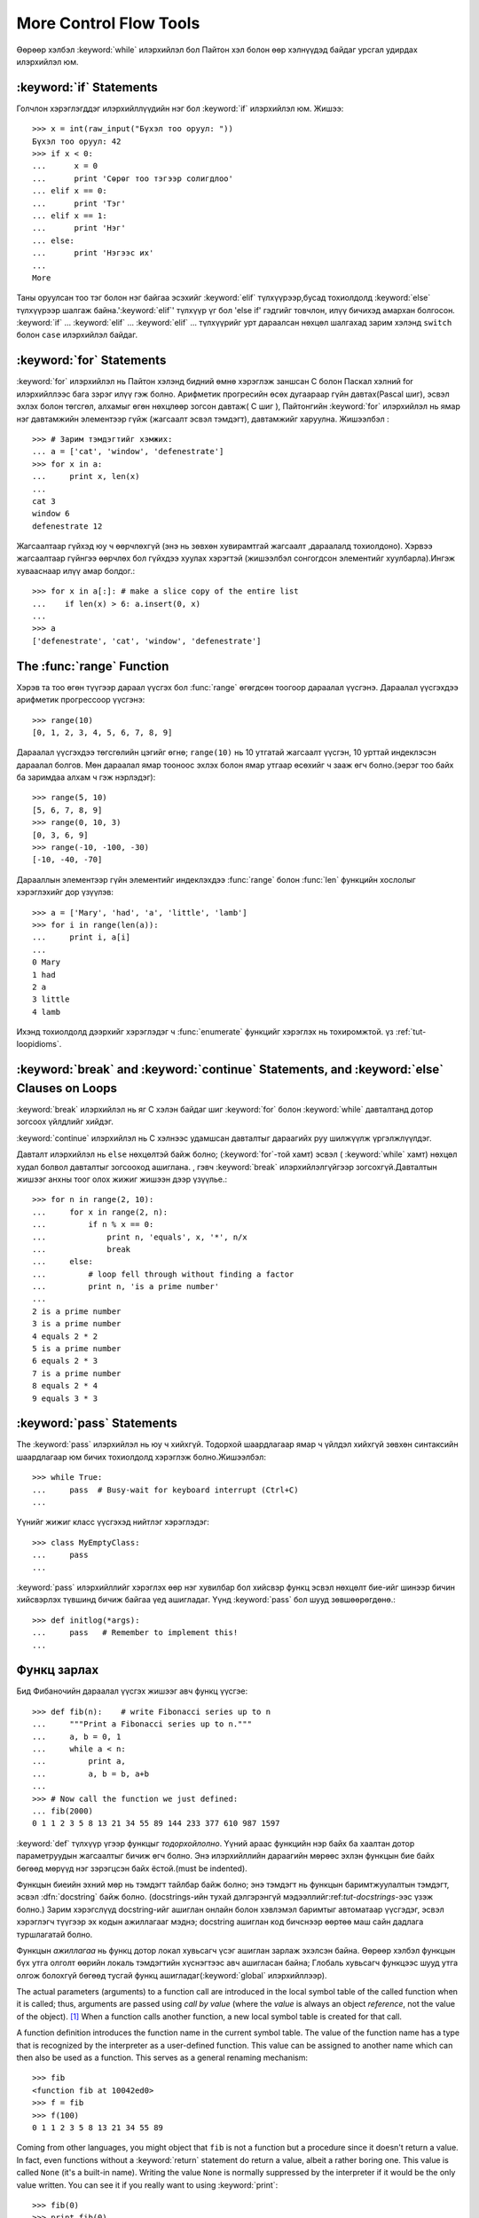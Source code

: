 .. _tut-morecontrol:

***********************
More Control Flow Tools
***********************

Өөрөөр хэлбэл :keyword:`while` илэрхийлэл бол Пайтон хэл болон
өөр хэлнүүдэд байдаг урсгал удирдах илэрхийлэл юм.



.. _tut-if:

:keyword:`if` Statements
========================

Голчлон хэрэглэгддэг илэрхийллүүдийн нэг бол :keyword:`if` илэрхийлэл юм.  Жишээ::

   >>> x = int(raw_input("Бүхэл тоо оруул: "))
   Бүхэл тоо оруул: 42
   >>> if x < 0:
   ...      x = 0
   ...      print 'Сөрөг тоо тэгээр солигдлоо'
   ... elif x == 0:
   ...      print 'Тэг'
   ... elif x == 1:
   ...      print 'Нэг'
   ... else:
   ...      print 'Нэгээс их'
   ...
   More

Таны оруулсан тоо тэг болон нэг байгаа эсэхийг :keyword:`elif` түлхүүрээр,бусад тохиолдолд :keyword:`else` түлхүүрээр
шалгаж байна.':keyword:`elif`' түлхүүр үг бол 'else if' гэдгийг товчлон, илүү
бичихэд амархан болгосон. :keyword:`if` ... :keyword:`elif` ...
:keyword:`elif` ... түлхүүрийг урт дараалсан нөхцөл шалгахад зарим хэлэнд
``switch`` болон ``case``  илэрхийлэл байдаг.


.. _tut-for:

:keyword:`for` Statements
=========================

.. index::
   statement: for
   statement: for

:keyword:`for` илэрхийлэл нь Пайтон хэлэнд бидний өмнө хэрэглэж заншсан С болон 
Паскал хэлний for илэрхийллээс бага зэрэг илүү гэж болно. Арифметик прогресийн
өсөх дугаараар гүйн давтах(Pascal шиг), эсвэл эхлэх болон төгсгөл, алхамыг 
өгөн нөхцлөөр зогсон давтаж( C шиг ), Пайтонгийн :keyword:`for` илэрхийлэл нь
ямар нэг давтамжийн элементээр гүйж  (жагсаалт эсвэл тэмдэгт), давтамжийг
харуулна. Жишээлбэл :


::

   >>> # Зарим тэмдэгтийг хэмжих:
   ... a = ['cat', 'window', 'defenestrate']
   >>> for x in a:
   ...     print x, len(x)
   ...
   cat 3
   window 6
   defenestrate 12

Жагсаалтаар гүйхэд юу ч өөрчлөхгүй (энэ нь зөвхөн хувирамтгай жагсаалт ,дараалалд тохиолдоно).  Хэрвээ жагсаалтаар гүйнгээ өөрчлөх бол гүйхдээ хуулах 
хэрэгтэй (жишээлбэл сонгогдсон элементийг хуулбарла).Ингэж хувааснаар илүү 
амар болдог.::

   >>> for x in a[:]: # make a slice copy of the entire list
   ...    if len(x) > 6: a.insert(0, x)
   ...
   >>> a
   ['defenestrate', 'cat', 'window', 'defenestrate']


.. _tut-range:

The :func:`range` Function
==========================

Хэрэв та тоо өгөн түүгээр дараал үүсгэх бол :func:`range` өгөгдсөн тоогоор 
дараалал үүсгэнэ.  Дараалал үүсгэхдээ арифметик прогрессоор үүсгэнэ::

   >>> range(10)
   [0, 1, 2, 3, 4, 5, 6, 7, 8, 9]

Дараалал үүсгэхдээ төгсгөлийн цэгийг өгнө; ``range(10)`` нь 10 утгатай жагсаалт
үүсгэн, 10 урттай индеклэсэн дараалал болгов. Мөн дараалал ямар тооноос эхлэх 
болон ямар утгаар өсөхийг ч зааж өгч болно.(эерэг тоо байх ба заримдаа алхам ч гэж нэрлэдэг)::

   >>> range(5, 10)
   [5, 6, 7, 8, 9]
   >>> range(0, 10, 3)
   [0, 3, 6, 9]
   >>> range(-10, -100, -30)
   [-10, -40, -70]

Дарааллын элементээр гүйн элементийг индеклэхдээ  :func:`range` болон 
:func:`len` функцийн хослолыг хэрэглэхийг дор үзүүлэв::

   >>> a = ['Mary', 'had', 'a', 'little', 'lamb']
   >>> for i in range(len(a)):
   ...     print i, a[i]
   ...
   0 Mary
   1 had
   2 a
   3 little
   4 lamb

Ихэнд тохиолдолд дээрхийг хэрэглэдэг ч :func:`enumerate` функцийг хэрэглэх нь
тохиромжтой. үз :ref:`tut-loopidioms`.

.. _tut-break:

:keyword:`break` and :keyword:`continue` Statements, and :keyword:`else` Clauses on Loops
=========================================================================================

:keyword:`break` илэрхийлэл нь яг С хэлэн байдаг шиг :keyword:`for` болон 
:keyword:`while` давталтанд дотор зогсоох үйлдлийг хийдэг.

:keyword:`continue` илэрхийлэл нь С хэлнээс удамшсан давталтыг дараагийх руу
шилжүүлж үргэлжлүүлдэг.

Давталт илэрхийлэл нь  ``else`` нөхцөлтэй байж болно; (:keyword:`for`-той хамт) эсвэл ( :keyword:`while` хамт) нөхцөл худал болвол давталтыг зогсооход ашиглана. , гэвч :keyword:`break` илэрхийлэлгүйгээр зогсохгүй.Давталтын жишээг анхны
тоог олох жижиг жишээн дээр үзүүлье.::

   >>> for n in range(2, 10):
   ...     for x in range(2, n):
   ...         if n % x == 0:
   ...             print n, 'equals', x, '*', n/x
   ...             break
   ...     else:
   ...         # loop fell through without finding a factor
   ...         print n, 'is a prime number'
   ...
   2 is a prime number
   3 is a prime number
   4 equals 2 * 2
   5 is a prime number
   6 equals 2 * 3
   7 is a prime number
   8 equals 2 * 4
   9 equals 3 * 3


.. _tut-pass:

:keyword:`pass` Statements
==========================

The :keyword:`pass` илэрхийлэл нь юу ч хийхгүй. Тодорхой шаардлагаар ямар ч үйлдэл хийхгүй зөвхөн синтаксийн шаардлагаар юм бичих тохиолдолд хэрэглэж болно.Жишээлбэл::

   >>> while True:
   ...     pass  # Busy-wait for keyboard interrupt (Ctrl+C)
   ...

Үүнийг жижиг класс үүсгэхэд нийтлэг хэрэглэдэг::

   >>> class MyEmptyClass:
   ...     pass
   ...

:keyword:`pass` илэрхийллийг хэрэглэх өөр нэг хувилбар бол хийсвэр функц эсвэл
нөхцөлт бие-ийг шинээр бичин хийсвэрлэх түвшинд бичиж байгаа үед ашигладаг. 
Үүнд :keyword:`pass` бол шууд зөвшөөрөгдөнө.::

   >>> def initlog(*args):
   ...     pass   # Remember to implement this!
   ...

.. _tut-functions:

Функц зарлах
============

Бид Фибаночийн дараалал үүсгэх жишээг авч функц үүсгэе::

   >>> def fib(n):    # write Fibonacci series up to n
   ...     """Print a Fibonacci series up to n."""
   ...     a, b = 0, 1
   ...     while a < n:
   ...         print a,
   ...         a, b = b, a+b
   ...
   >>> # Now call the function we just defined:
   ... fib(2000)
   0 1 1 2 3 5 8 13 21 34 55 89 144 233 377 610 987 1597

.. index::
   single: documentation strings
   single: docstrings
   single: strings, documentation

:keyword:`def` түлхүүр үгээр функцыг *тодорхойлолно*.  Үүний араас функцийн нэр
байх ба хаалтан дотор параметруудын жагсаалтыг бичиж өгч болно.
Энэ илэрхийллийн дараагийн мөрөөс эхлэн функцын бие байх бөгөөд мөрүүд нэг 
зэрэгцсэн байх ёстой.(must be indented).

Функцын биеийн эхний мөр нь тэмдэгт тайлбар байж болно;
энэ тэмдэгт нь функцын баримтжуулалтын тэмдэгт, эсвэл :dfn:`docstring` 
байж болно.
(docstrings-ийн тухай дэлгэрэнгүй мэдээллийг:ref:`tut-docstrings`-ээс үзэж болно.)
Зарим хэрэгслүүд docstring-ийг ашиглан онлайн болон хэвлэмэл баримтыг
автоматаар үүсгэдэг, эсвэл хэрэглэгч түүгээр эх кодын ажиллагааг мэднэ; 
docstring ашиглан код бичснээр өөртөө маш сайн дадлага туршлагатай болно. 

Функцын *ажиллагаа*  нь функц дотор локал хувьсагч үсэг ашиглан 
зарлаж эхэлсэн байна. Өөрөөр хэлбэл функцын бүх утга олголт өөрийн локаль 
тэмдэгтийн хүснэгтээс авч ашигласан байна; Глобаль хувьсагч функцээс шууд утга 
олгож болохгүй бөгөөд тусгай функц ашигладаг(:keyword:`global` илэрхийллээр).

The actual parameters (arguments) to a function call are introduced in the local
symbol table of the called function when it is called; thus, arguments are
passed using *call by value* (where the *value* is always an object *reference*,
not the value of the object). [#]_ When a function calls another function, a new
local symbol table is created for that call.

A function definition introduces the function name in the current symbol table.
The value of the function name has a type that is recognized by the interpreter
as a user-defined function.  This value can be assigned to another name which
can then also be used as a function.  This serves as a general renaming
mechanism::

   >>> fib
   <function fib at 10042ed0>
   >>> f = fib
   >>> f(100)
   0 1 1 2 3 5 8 13 21 34 55 89

Coming from other languages, you might object that ``fib`` is not a function but
a procedure since it doesn't return a value.  In fact, even functions without a
:keyword:`return` statement do return a value, albeit a rather boring one.  This
value is called ``None`` (it's a built-in name).  Writing the value ``None`` is
normally suppressed by the interpreter if it would be the only value written.
You can see it if you really want to using :keyword:`print`::

   >>> fib(0)
   >>> print fib(0)
   None

It is simple to write a function that returns a list of the numbers of the
Fibonacci series, instead of printing it::

   >>> def fib2(n): # return Fibonacci series up to n
   ...     """Return a list containing the Fibonacci series up to n."""
   ...     result = []
   ...     a, b = 0, 1
   ...     while a < n:
   ...         result.append(a)    # see below
   ...         a, b = b, a+b
   ...     return result
   ...
   >>> f100 = fib2(100)    # call it
   >>> f100                # write the result
   [0, 1, 1, 2, 3, 5, 8, 13, 21, 34, 55, 89]

This example, as usual, demonstrates some new Python features:

* :keyword:`return` илэрхийлэл нь функцээс утга буцаадаг.
  :keyword:`return` илэрхийллээр ``None`` утга буцаана. Falling off
  the end of a function also returns ``None``.

* The statement ``result.append(a)`` calls a *method* of the list object
  ``result``.  A method is a function that 'belongs' to an object and is named
  ``obj.methodname``, where ``obj`` is some object (this may be an expression),
  and ``methodname`` is the name of a method that is defined by the object's type.
  Different types define different methods.  Methods of different types may have
  the same name without causing ambiguity.  (It is possible to define your own
  object types and methods, using *classes*, see :ref:`tut-classes`)
  The method :meth:`append` shown in the example is defined for list objects; it
  adds a new element at the end of the list.  In this example it is equivalent to
  ``result = result + [a]``, but more efficient.


.. _tut-defining:

More on Defining Functions
==========================

Функц тодорхойлохдоо ялгаатай аргументууд өгөх боломжтой.
Ийм гурван хэлбэр байдаг, тэр нь хоорондоо хосолж болно.


.. _tut-defaultargs:

Default Argument Values
-----------------------

Хамгийн түгээмэл хэрэглэгддэг хэлбэр бол нэг эсвэл олон аргумент дээр анхны
утгыг нь тусгайлан зааж өгсөн хэлбэр юм.
Энэ нь функц үүсгэн функцийг дуудахад зарим аргументийг дамжуулахгүй
байж болно. Жишээлбэл::

   def ask_ok(prompt, retries=4, complaint='Yes or no, please!'):
       while True:
           ok = raw_input(prompt)
           if ok in ('y', 'ye', 'yes'):
               return True
           if ok in ('n', 'no', 'nop', 'nope'):
               return False
           retries = retries - 1
           if retries < 0:
               raise IOError('refusenik user')
           print complaint

Энэ функцийг олон янзаар дуудаж болно:

* зөвхөн зайлшгүй оруулах аргументийг өгөх:
  ``ask_ok('Do you really want to quit?')``
* оруулахгүй ч байж болох аргументийг өгөх:
  ``ask_ok('OK to overwrite the file?', 2)``
* эсвэл бүх аргументийг дамжуулах:
  ``ask_ok('OK to overwrite the file?', 2, 'Come on, only yes or no!')``

Энэ жишээн дээр :keyword:`in` түлхүүрийг үзүүлсэн. Энэ нь жагсаалт дотор
шалгах утга байгаа эсэхийг шалгана.

Анхны утгуудыг функцийн *зарлалтийн* хэсэгт утга дамжуулахгүй бол ямар 
утгатай байхыг заана.::

   i = 5

   def f(arg=i):
       print arg

   i = 6
   f()

``5`` -ыг хэвлэнэ.

**Чухал анхааруулга:**  Анхны утга бол нэг л удаа олгогдоно. Энэ анхны утга нь
хувирамтгай объект, дараалал, толь, эсвэл классын тохиолдлоос ялгаатай.
Жишээлбэл, дараах функцэд утга дамжуулан дахин дахин 
дуудвал нэг л удаа утга олгогдож жагсаалтын элемент нэмэгдэнэ::

   def f(a, L=[]):
       L.append(a)
       return L

   print f(1)
   print f(2)
   print f(3)

Үүнийг хэвлэнэ ::

   [1]
   [1, 2]
   [1, 2, 3]

Хэрэв та ийм үр дүн хүсэхгүй дуудах болгонд шинэ утга оноох бол 
дараах байдалтай бичнэ.::

   def f(a, L=None):
       if L is None:
           L = []
       L.append(a)
       return L


.. _tut-keywordargs:

Keyword Arguments
-----------------

Функцийг дуудахдаа форм аргументийг ашиглаж болно ``keyword =
value``.  Дараах функцийг авч үзье::

   def parrot(voltage, state='a stiff', action='voom', type='Norwegian Blue'):
       print "-- This parrot wouldn't", action,
       print "if you put", voltage, "volts through it."
       print "-- Lovely plumage, the", type
       print "-- It's", state, "!"

дараах байдлаар функцийг дуудаж болно::

   parrot(1000)
   parrot(action = 'VOOOOOM', voltage = 1000000)
   parrot('a thousand', state = 'pushing up the daisies')
   parrot('a million', 'bereft of life', 'jump')

гэвч дараах дуудалтууд бүгд буруу::

   parrot()                     # аргумент дамжуулахыг шаардана
   parrot(voltage=5.0, 'dead')  # түлхүүргүй аргументад түлхүүр хэрэглэсэн
   parrot(110, voltage=220)     # аргументийн утгыг давхардуулсан
   parrot(actor='John Cleese')  # буруу түлхүүр

Ерөнхийдөө, аргументийн жагсаалт нь ямар нэг байрлалын аргументийг араас 
түлхүүр аргумент байрлана, түлхүүр аргументууд өгөхөд тодорхойлсон 
параметруудаас хайдаг. Үүнд тодорхойлсон параметрууд анхны утгатай байх 
эсвэл байхгүй нь нээх чухал биш. Ямар ч аргументгүй нэгээс олон удаа утга
ирвэл хэвжүүлсэн параметр нэрүүд нь байрлалын аргументийн түлхүүр шиг 
байрлалаар нь дуудаж чадахгүй. Энэ жишээн саяны нөхцөлөөр алдаа болснийг 
харуулав::

   >>> def function(a):
   ...     pass
   ...
   >>> function(0, a=0)
   Traceback (most recent call last):
     File "<stdin>", line 1, in ?
   TypeError: function() got multiple values for keyword argument 'a'

 Сүүлийн хэвжүүлсэн загвар дээр ``**name`` нэр заасан, энэ нь бүх түлхүүр 
 аргументийг багтаасан тольноос ирдэг(илүүг :ref:`typesmapping`).
 Энэ нь ``*name`` формын параметртэй нийлсэн байж болно.
(дараагийн дэд хэсэгт тайлбарласан) тэр нь байрлалын аргументийн оронд
хэвжүүлсэн параметрийн тапл жагсаалтын агуулсан байдаг.
(``*name`` энэн шиг байх ёстой ``**name``.) Жишээ, Хэрэв бид дараах
функцийг бичсэн бол::

   def cheeseshop(kind, *arguments, **keywords):
       print "-- Do you have any", kind, "?"
       print "-- I'm sorry, we're all out of", kind
       for arg in arguments: print arg
       print "-" * 40
       keys = keywords.keys()
       keys.sort()
       for kw in keys: print kw, ":", keywords[kw]

Үүн шиг дуудаж болно::

   cheeseshop("Limburger", "It's very runny, sir.",
              "It's really very, VERY runny, sir.",
              shopkeeper='Michael Palin',
              client="John Cleese",
              sketch="Cheese Shop Sketch")

мэдээж дараахийг хэвлэнэ::

   -- Do you have any Limburger ?
   -- I'm sorry, we're all out of Limburger
   It's very runny, sir.
   It's really very, VERY runny, sir.
   ----------------------------------------
   client : John Cleese
   shopkeeper : Michael Palin
   sketch : Cheese Shop Sketch

Note that the :meth:`sort` метод нь түлхүүр аргументуудийн нэрийг 
хэвлэхээсээ өмнө ``keywords`` толины агуулгыг эрэмбэлнэ; Хэрэв 
дуусаагүй байхад аргументууд хэвлэгдсэн бол энэ нь тодорхологдоогүй
гэсэн үг.


.. _tut-arbitraryargs:

Arbitrary Argument Lists
------------------------

.. index::
  statement: *

Эцэст нь хэлэхэд, бага давтамжтай хэрэглэгдэх функц дээр өөрийнхөө хүссэн 
хэмжээний аргументийг дамжуулж дуудаж болно.Эдгээр аргументууд нь нийлээд 
таплд байх ёстой(илүүг :ref:`tut-tuples`).  Олон тооны аргумент өгж болно,
өгөхгүй ч байж болно эсвэл энгийн аргумент өгж болно. ::

   def write_multiple_items(file, separator, *args):
       file.write(separator.join(args))


.. _tut-unpacking-arguments:

Unpacking Argument Lists
------------------------

The reverse situation occurs when the arguments are already in a list or tuple
but need to be unpacked for a function call requiring separate positional
arguments.  For instance, the built-in :func:`range` function expects separate
*start* and *stop* arguments.  If they are not available separately, write the
function call with the  ``*``\ -operator to unpack the arguments out of a list
or tuple::

   >>> range(3, 6)             # normal call with separate arguments
   [3, 4, 5]
   >>> args = [3, 6]
   >>> range(*args)            # call with arguments unpacked from a list
   [3, 4, 5]

.. index::
  statement: **

In the same fashion, dictionaries can deliver keyword arguments with the ``**``\
-operator::

   >>> def parrot(voltage, state='a stiff', action='voom'):
   ...     print "-- This parrot wouldn't", action,
   ...     print "if you put", voltage, "volts through it.",
   ...     print "E's", state, "!"
   ...
   >>> d = {"voltage": "four million", "state": "bleedin' demised", "action": "VOOM"}
   >>> parrot(**d)
   -- This parrot wouldn't VOOM if you put four million volts through it. E's bleedin' demised !


.. _tut-lambda:

Lambda Forms
------------

By popular demand, a few features commonly found in functional programming
languages like Lisp have been added to Python.  With the :keyword:`lambda`
keyword, small anonymous functions can be created. Here's a function that
returns the sum of its two arguments: ``lambda a, b: a+b``.  Lambda forms can be
used wherever function objects are required.  They are syntactically restricted
to a single expression.  Semantically, they are just syntactic sugar for a
normal function definition.  Like nested function definitions, lambda forms can
reference variables from the containing scope::

   >>> def make_incrementor(n):
   ...     return lambda x: x + n
   ...
   >>> f = make_incrementor(42)
   >>> f(0)
   42
   >>> f(1)
   43


.. _tut-docstrings:

Documentation Strings
---------------------

.. index::
   single: docstrings
   single: documentation strings
   single: strings, documentation

There are emerging conventions about the content and formatting of documentation
strings.

The first line should always be a short, concise summary of the object's
purpose.  For brevity, it should not explicitly state the object's name or type,
since these are available by other means (except if the name happens to be a
verb describing a function's operation).  This line should begin with a capital
letter and end with a period.

If there are more lines in the documentation string, the second line should be
blank, visually separating the summary from the rest of the description.  The
following lines should be one or more paragraphs describing the object's calling
conventions, its side effects, etc.

The Python parser does not strip indentation from multi-line string literals in
Python, so tools that process documentation have to strip indentation if
desired.  This is done using the following convention. The first non-blank line
*after* the first line of the string determines the amount of indentation for
the entire documentation string.  (We can't use the first line since it is
generally adjacent to the string's opening quotes so its indentation is not
apparent in the string literal.)  Whitespace "equivalent" to this indentation is
then stripped from the start of all lines of the string.  Lines that are
indented less should not occur, but if they occur all their leading whitespace
should be stripped.  Equivalence of whitespace should be tested after expansion
of tabs (to 8 spaces, normally).

Here is an example of a multi-line docstring::

   >>> def my_function():
   ...     """Do nothing, but document it.
   ...
   ...     No, really, it doesn't do anything.
   ...     """
   ...     pass
   ...
   >>> print my_function.__doc__
   Do nothing, but document it.

       No, really, it doesn't do anything.


.. _tut-codingstyle:

Intermezzo: Coding Style
========================

.. sectionauthor:: Georg Brandl <georg@python.org>
.. index:: pair: coding; style

Бид Пайтоны тухай маш олон зүйлийг бичлээ ,харин одоо бид *код бичих загвар* -ийн
талаар ярилцах цаг болсон. Ихэнх хэлнүүд янз бүрийн (илүү товчилсон, *formatted*) загвараар бичигддэг; зарим нь илүү их бичиглэлтэй байдаг.
Код бичихдээ уншихад амархан байхаар бичих нь тохиромжтой байдаг, ба  
сайн кодын загвар сонгож авах нь таны хамгийн том амжилт байдаг.

Пайтонд зориулж, :pep:`8` загварыг хэлэлцэн ихэнх төсөлд ашигладаг;
энэ нь уншихад маш эвтэйхэн болон нүдэнд тустай кодын загвар юм. 
Пайтан хөгжүүлэгч болгон ямар ч цэгээс уншсан чухал зүйл нь хаана байгааг
мэдэж болно:

* 4 зай зэрэгцүүлэлт ашиглах болон ямар ч таб авахгүй.

  4 хоосон зай маш тохирсон жижиг зэрэгцүүлэлт (үргэлжилсэн гүнг зөвшөөрдөг) 
  болон том зэрэгцүүлэлт (уншихад амар).  Табууд нь төөрөлдөл үүсгэдэг.

* 79 тэмдэгтээс хэтрэхээс өмнө шинэ мөр ав.

  Хэрэглэгчид дэлгэцний том жижгээс хамаарахгүй эх кодыг мөр мөрөөр харуулахад
  хялбар байдаг.

* Функц класс болон их хэмжээний код, нэг утга илэрхийлэх блокуудыг хоосон
  мөрөөр заагла.

* Боломжтой бүх мөр дээр тайлбар хий.

* docstrings ашигла.

* Таслал болон операторуудын ард хоосон зай ашигла, гэвч хаалттай байгуулагч
  хэрэглэж болохгүй: ``a = f(1, 2) + g(3, 4)``.

* Класс болон функцын нэрээ тогтвортойгоор нэрлэ; Классуудад ``CamelCase`` 
  стандарт болон функц методууддаа ``lower_case_with_underscores`` стандарт
  ашигла. Методын эхний аргумент байнга  ``self`` аргумент ашигла.
  (Класс методын дэлгэрэнгүйг :ref:`tut-firstclasses`-ээс үз ).

* Хэлний нэмэгдэл орчин ашиглан олон улсын энкод кодондоо ашиглах хэрэггүй.
  Энгийн ASCII works best in any case.


.. rubric:: Footnotes

.. [#] Actually, *call by object reference* would be a better description,
   since if a mutable object is passed, the caller will see any changes the
   callee makes to it (items inserted into a list).

